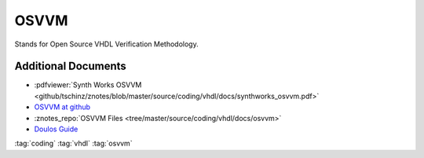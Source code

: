 =====
OSVVM
=====

.. figure:: img/tb_dut.*
   :align: center
   :width: 600px

Stands for Open Source VHDL Verification Methodology.

Additional Documents
====================

* :pdfviewer:`Synth Works OSVVM <github/tschinz/znotes/blob/master/source/coding/vhdl/docs/synthworks_osvvm.pdf>`
* `OSVVM at github <https://github.com/OSVVM/OSVVM>`_
* :znotes_repo:`OSVVM Files <tree/master/source/coding/vhdl/docs/osvvm>`
* `Doulos Guide <https://www.doulos.com/knowhow/vhdl_designers_guide/OSVVM/>`_

:tag:`coding`
:tag:`vhdl`
:tag:`osvvm`